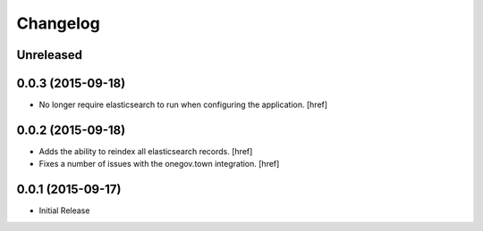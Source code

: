 Changelog
---------

Unreleased
~~~~~~~~~~

0.0.3 (2015-09-18)
~~~~~~~~~~~~~~~~~~~

- No longer require elasticsearch to run when configuring the application.
  [href]

0.0.2 (2015-09-18)
~~~~~~~~~~~~~~~~~~~

- Adds the ability to reindex all elasticsearch records.
  [href]

- Fixes a number of issues with the onegov.town integration.
  [href]

0.0.1 (2015-09-17)
~~~~~~~~~~~~~~~~~~~

- Initial Release

